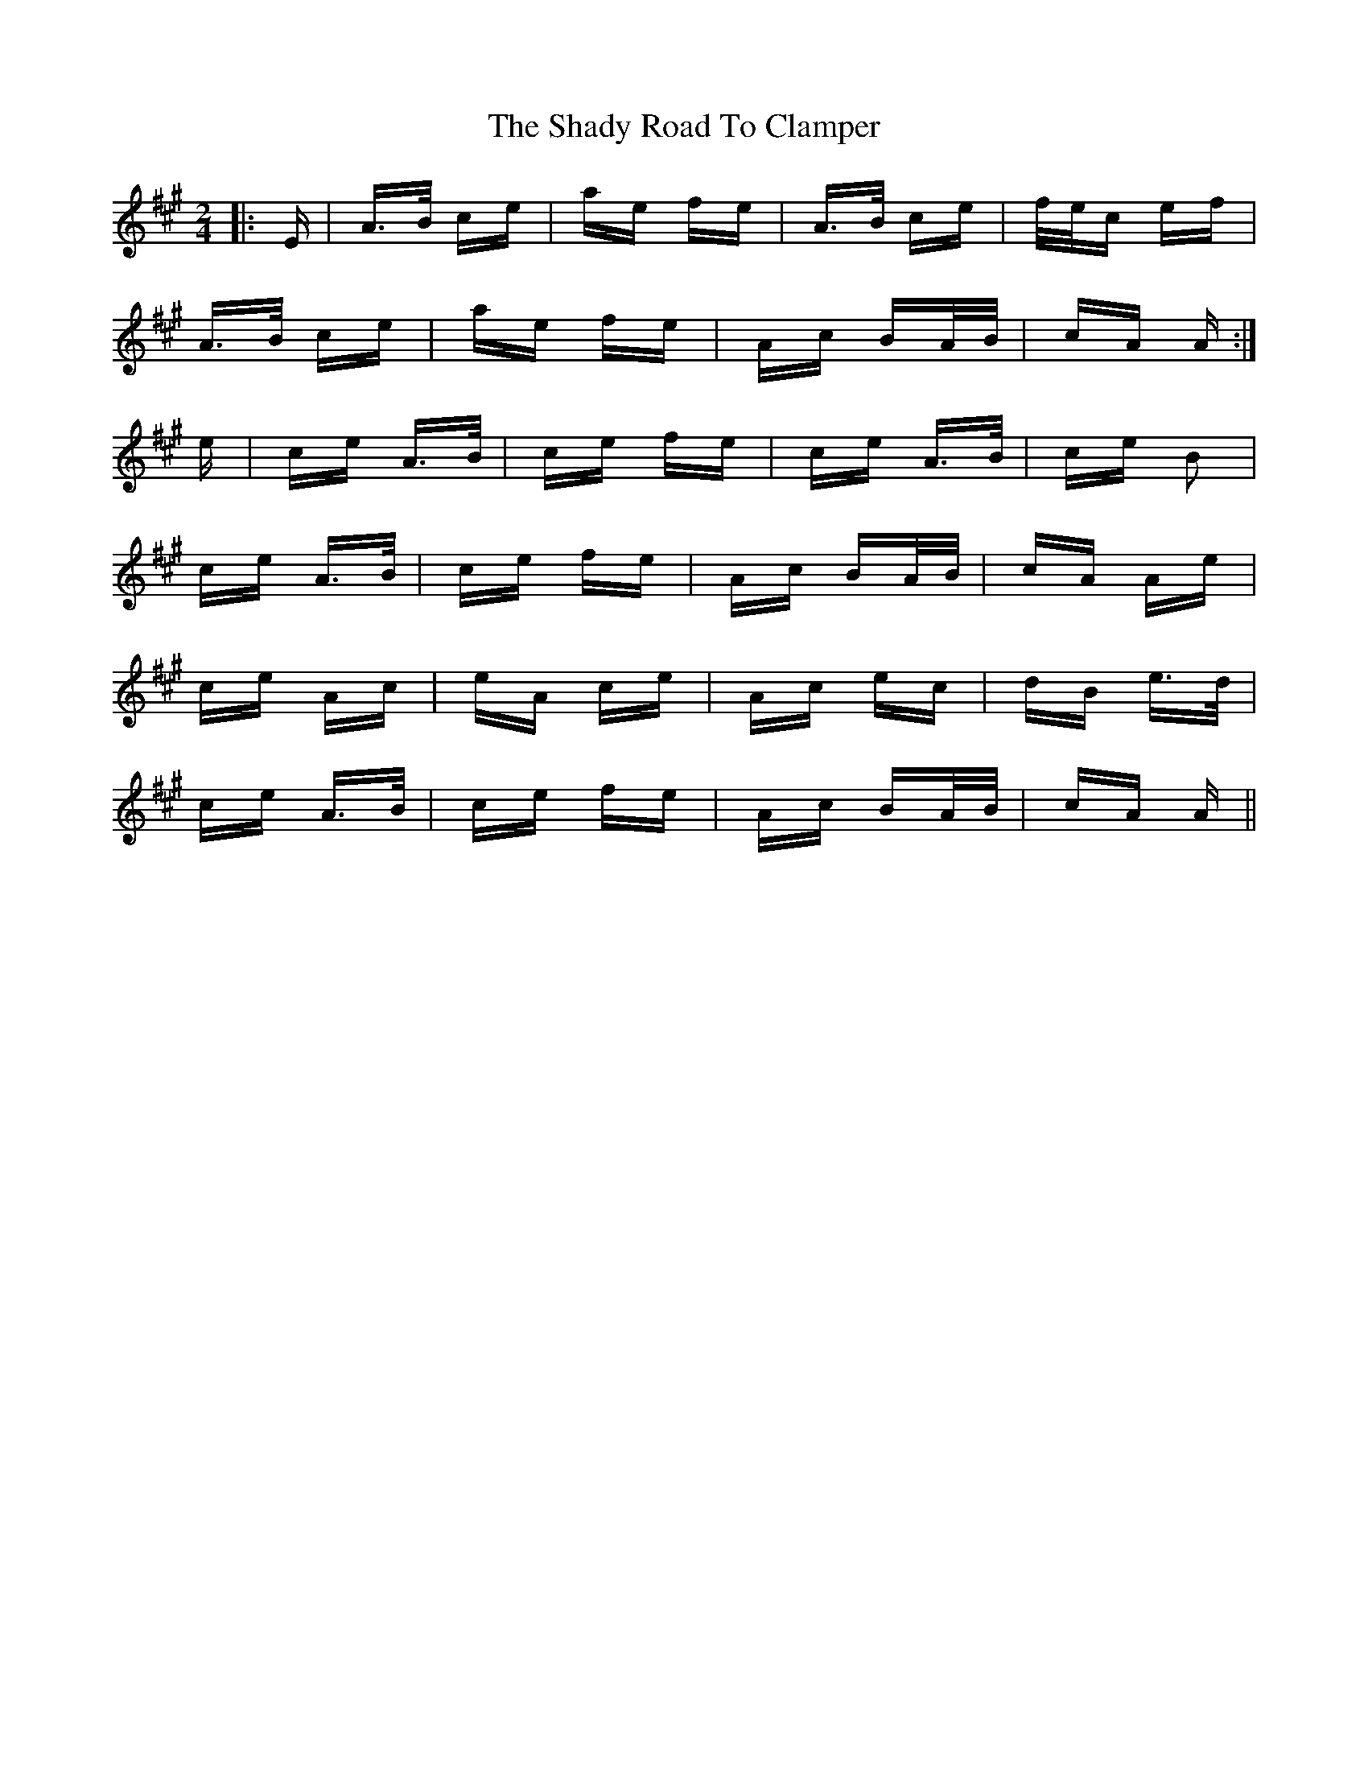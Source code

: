 X: 36577
T: Shady Road To Clamper, The
R: polka
M: 2/4
K: Amajor
|:E|A>B ce|ae fe|A>B ce|f/e/c ef|
A>B ce|ae fe|Ac BA/B/|cA A:|
e|ce A>B|ce fe|ce A>B|ce B2|
ce A>B|ce fe|Ac BA/B/|cA Ae|
ce Ac|eA ce|Ac ec|dB e>d|
ce A>B|ce fe|Ac BA/B/|cA A||

